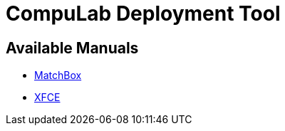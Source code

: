 # CompuLab Deployment Tool

## Available Manuals

* https://github.com/compulab-yokneam/Documentation/tree/master/cl-deploy/matchbox#matchbox-manual[MatchBox]

* https://github.com/compulab-yokneam/Documentation/tree/master/cl-deploy/xfce#xfce-manual[XFCE]
